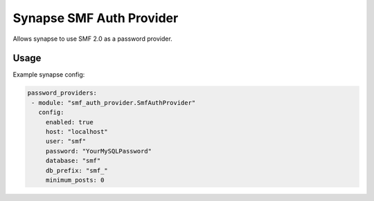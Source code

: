 Synapse SMF Auth Provider
=========================

Allows synapse to use SMF 2.0 as a password provider.


Usage
-----

Example synapse config:

.. code:: yaml

   password_providers:
    - module: "smf_auth_provider.SmfAuthProvider"
      config:
        enabled: true
        host: "localhost"
        user: "smf"
        password: "YourMySQLPassword"
        database: "smf"
        db_prefix: "smf_"
	minimum_posts: 0
